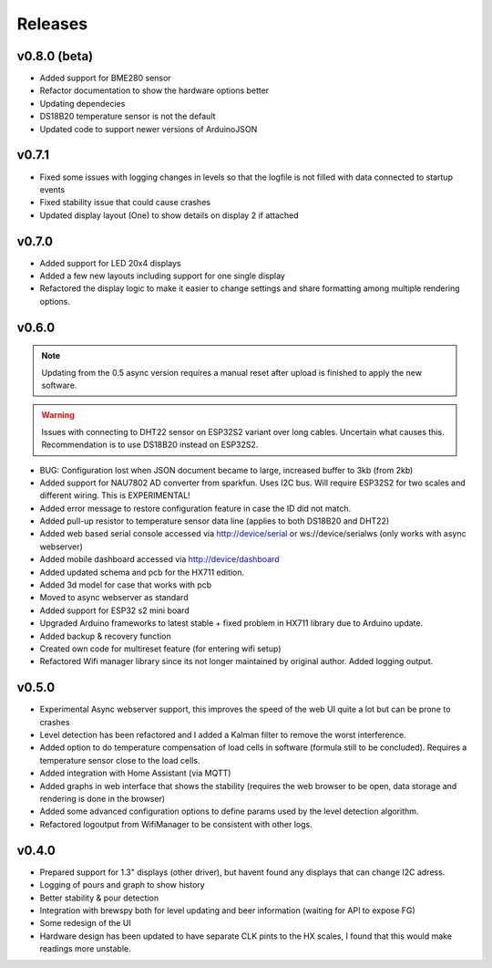 .. _releases:

Releases 
########

v0.8.0 (beta)
=============

* Added support for BME280 sensor
* Refactor documentation to show the hardware options better
* Updating dependecies
* DS18B20 temperature sensor is not the default
* Updated code to support newer versions of ArduinoJSON

v0.7.1
======

* Fixed some issues with logging changes in levels so that the logfile is not filled with data connected to startup events
* Fixed stability issue that could cause crashes
* Updated display layout (One) to show details on display 2 if attached

v0.7.0
======

* Added support for LED 20x4 displays
* Added a few new layouts including support for one single display
* Refactored the display logic to make it easier to change settings and share formatting among multiple rendering options. 

v0.6.0
======

.. note::
    Updating from the 0.5 async version requires a manual reset after upload is finished to apply the new software.

.. warning::
    Issues with connecting to DHT22 sensor on ESP32S2 variant over long cables. Uncertain what causes this. Recommendation is to use DS18B20 instead on ESP32S2.

* BUG: Configuration lost when JSON document became to large, increased buffer to 3kb (from 2kb)

* Added support for NAU7802 AD converter from sparkfun. Uses I2C bus. Will require ESP32S2 for two scales and different wiring. This is EXPERIMENTAL!
* Added error message to restore configuration feature in case the ID did not match.
* Added pull-up resistor to temperature sensor data line (applies to both DS18B20 and DHT22)
* Added web based serial console accessed via http://device/serial or ws://device/serialws (only works with async webserver)
* Added mobile dashboard accessed via http://device/dashboard
* Added updated schema and pcb for the HX711 edition.
* Added 3d model for case that works with pcb
* Moved to async webserver as standard
* Added support for ESP32 s2 mini board
* Upgraded Arduino frameworks to latest stable + fixed problem in HX711 library due to Arduino update.
* Added backup & recovery function
* Created own code for multireset feature (for entering wifi setup)
* Refactored Wifi manager library since its not longer maintained by original author. Added logging output.

v0.5.0
======

* Experimental Async webserver support, this improves the speed of the web UI quite a lot but can be prone to crashes
* Level detection has been refactored and I added a Kalman filter to remove the worst interference.
* Added option to do temperature compensation of load cells in software (formula still to be concluded). Requires a temperature sensor close to the load cells.
* Added integration with Home Assistant (via MQTT)
* Added graphs in web interface that shows the stability (requires the web browser to be open, data storage and rendering is done in the browser)
* Added some advanced configuration options to define params used by the level detection algorithm.
* Refactored logoutput from WifiManager to be consistent with other logs.

v0.4.0
======

* Prepared support for 1.3" displays (other driver), but havent found any displays that can change I2C adress.
* Logging of pours and graph to show history
* Better stability & pour detection
* Integration with brewspy both for level updating and beer information (waiting for API to expose FG)
* Some redesign of the UI
* Hardware design has been updated to have separate CLK pints to the HX scales, I found that this would make readings more unstable. 
